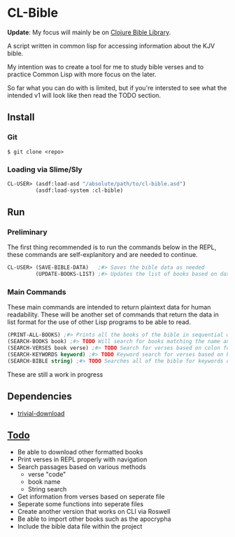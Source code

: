 * CL-Bible
*Update*: My focus will mainly be on [[https://github.com/MaterialFuture/bible-lib][Clojure Bible Library]].

A script written in common lisp for accessing information about the KJV bible.

My intention was to create a tool for me to study bible verses and to practice Common Lisp with more focus on the later.

So far what you can do with is limited, but if you're intersted to see what the intended v1 will look like then read the TODO section.

** Install
*** Git
#+begin_src shell
$ git clone <repo>
#+end_src

*** Loading via Slime/Sly
#+begin_src lisp
  CL-USER> (asdf:load-asd "/absolute/path/to/cl-bible.asd")
           (asdf:load-system :cl-bible)
#+end_src

** Run
*** Preliminary
The first thing recommended is to run the commands below in the REPL, these commands are self-explanitory and are needed to continue.

#+begin_src lisp
  CL-USER> (SAVE-BIBLE-DATA)   ;#> Saves the bible data as needed
           (UPDATE-BOOKS-LIST) ;#> Updates the list of books based on data in cache
#+end_src

*** Main Commands
These main commands are intended to return plaintext data for human readability. These will be another set of commands that return the data in list format for the use of other Lisp programs to be able to read.

#+begin_src lisp
(PRINT-ALL-BOOKS) ;#> Prints all the books of the bible in sequential order
(SEARCH-BOOKS book) ;#> TODO Will search for books matching the name and return verse data
(SEARCH-VERSES book verse) ;#> TODO Search for verses based on colon formatted
(SEARCH-KEYWORDS keyword) ;#> TODO Keyword search for verses based on keywords
(SEARCH-BIBLE string) ;#> TODO Searches all of the bible for keywords or books that match and returns relevant data
#+end_src

These are still a work in progress

** Dependencies
- _[[https://github.com/eudoxia0/trivial-download][trivial-download]]_

** _Todo_
- Be able to download other formatted books
- Print verses in REPL properly with navigation
- Search passages based on various methods
  - verse "code"
  - book name
  - String search
- Get information from verses based on seperate file
- Seperate some functions into seperate files
- Create another version that works on CLI via Roswell
- Be able to import other books such as the apocrypha
- Include the bible data file within the project
